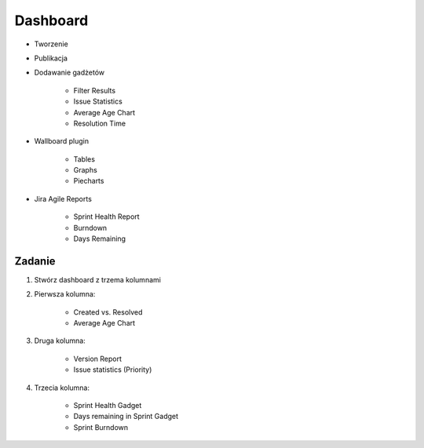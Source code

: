Dashboard
=========
- Tworzenie
- Publikacja
- Dodawanie gadżetów

    - Filter Results
    - Issue Statistics
    - Average Age Chart
    - Resolution Time

- Wallboard plugin

    - Tables
    - Graphs
    - Piecharts

- Jira Agile Reports

    - Sprint Health Report
    - Burndown
    - Days Remaining

Zadanie
-------
#. Stwórz dashboard z trzema kolumnami
#. Pierwsza kolumna:

    - Created vs. Resolved
    - Average Age Chart

#. Druga kolumna:

    - Version Report
    - Issue statistics (Priority)

#. Trzecia kolumna:

    - Sprint Health Gadget
    - Days remaining in Sprint Gadget
    - Sprint Burndown
